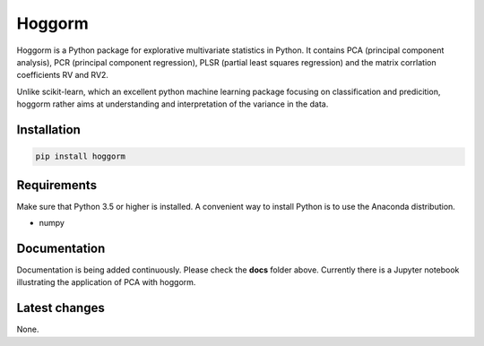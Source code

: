 Hoggorm
=======

Hoggorm is a Python package for explorative multivariate statistics in Python. It contains PCA (principal component analysis), PCR (principal component regression), PLSR (partial least squares regression) and the matrix corrlation coefficients RV and RV2.

Unlike scikit-learn, which an excellent python machine learning package focusing on classification and predicition, hoggorm rather aims at understanding and interpretation of the variance in the data. 


Installation
------------

.. code-block:: bash

	pip install hoggorm


Requirements
------------
Make sure that Python 3.5 or higher is installed. A convenient way to install Python is to use the Anaconda distribution.

- numpy


Documentation
-------------

Documentation is being added continuously. Please check the **docs** folder above. Currently there is a Jupyter notebook illustrating the application of PCA with hoggorm. 


Latest changes
--------------

None.
